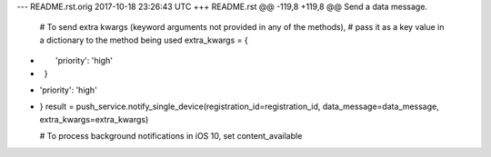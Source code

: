 --- README.rst.orig	2017-10-18 23:26:43 UTC
+++ README.rst
@@ -119,8 +119,8 @@ Send a data message.
     # To send extra kwargs (keyword arguments not provided in any of the methods),
     # pass it as a key value in a dictionary to the method being used
     extra_kwargs = {
-        'priority': 'high'
-    }
+        'priority': 'high'
+    }
     result = push_service.notify_single_device(registration_id=registration_id, data_message=data_message, extra_kwargs=extra_kwargs)
 
     # To process background notifications in iOS 10, set content_available
